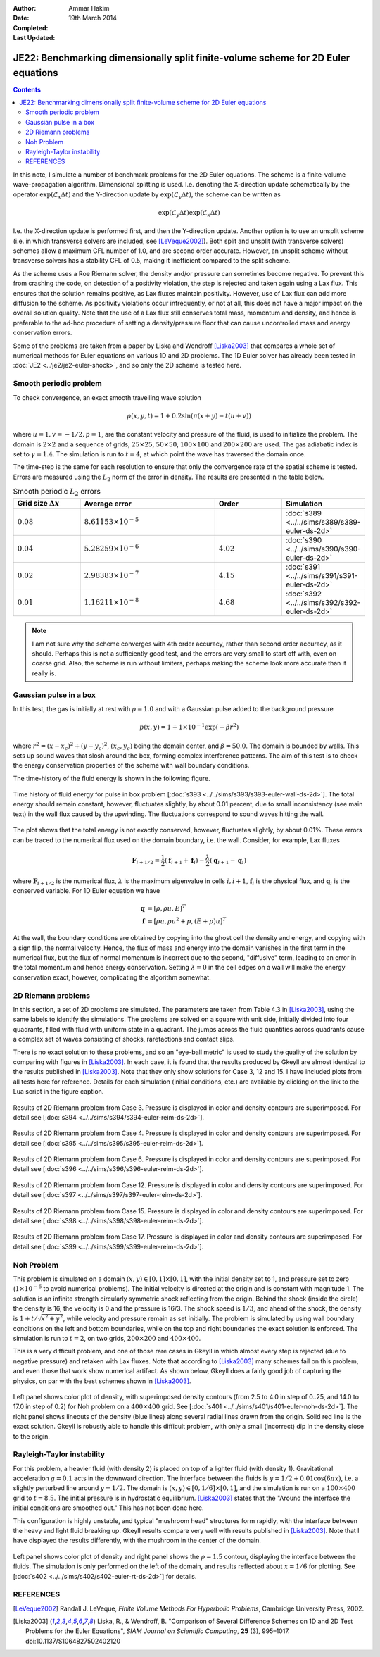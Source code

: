 :Author: Ammar Hakim
:Date: 19th March 2014
:Completed: 
:Last Updated:

JE22: Benchmarking dimensionally split finite-volume scheme for 2D Euler equations
==================================================================================

.. contents::

In this note, I simulate a number of benchmark problems for the 2D
Euler equations. The scheme is a finite-volume wave-propagation
algorithm. Dimensional splitting is used. I.e. denoting the
X-direction update schematically by the operator
:math:`\exp(\mathcal{L}_x\Delta t)` and the Y-direction update by
:math:`\exp(\mathcal{L}_y\Delta t)`, the scheme can be written as

.. math::

  \exp(\mathcal{L}_y\Delta t) \exp(\mathcal{L}_x\Delta t)

I.e. the X-direction update is performed first, and then the
Y-direction update. Another option is to use an unsplit scheme
(i.e. in which transverse solvers are included, see
[LeVeque2002]_). Both split and unsplit (with transverse solvers)
schemes allow a maximum CFL number of 1.0, and are second order
accurate. However, an unsplit scheme without transverse solvers has a
stability CFL of 0.5, making it inefficient compared to the split
scheme.

As the scheme uses a Roe Riemann solver, the density and/or pressure
can sometimes become negative. To prevent this from crashing the code,
on detection of a positivity violation, the step is rejected and taken
again using a Lax flux. This ensures that the solution remains
positive, as Lax fluxes maintain positivity. However, use of Lax flux
can add more diffusion to the scheme. As positivity violations occur
infrequently, or not at all, this does not have a major impact on the
overall solution quality. Note that the use of a Lax flux still
conserves total mass, momentum and density, and hence is preferable to
the ad-hoc procedure of setting a density/pressure floor that can
cause uncontrolled mass and energy conservation errors.

Some of the problems are taken from a paper by Liska and Wendroff
[Liska2003]_ that compares a whole set of numerical methods for Euler
equations on various 1D and 2D problems. The 1D Euler solver has
already been tested in :doc:`JE2 <../je2/je2-euler-shock>`, and so
only the 2D scheme is tested here.

Smooth periodic problem
-----------------------

To check convergence, an exact smooth travelling wave solution

.. math::

  \rho(x,y,t) = 1 + 0.2\sin\left(\pi(x+y)-t(u+v)\right)

where :math:`u=1, v=-1/2, p=1`, are the constant velocity and pressure
of the fluid, is used to initialize the problem. The domain is
:math:`2\times 2` and a sequence of grids, :math:`25\times 25`,
:math:`50\times 50`, :math:`100\times 100` and :math:`200\times 200`
are used. The gas adiabatic index is set to :math:`\gamma=1.4`. The
simulation is run to :math:`t=4`, at which point the wave has
traversed the domain once.

The time-step is the same for each resolution to ensure that only the
convergence rate of the spatial scheme is tested. Errors are measured
using the :math:`L_2` norm of the error in density. The results are
presented in the table below.

.. list-table:: Smooth periodic :math:`L_2` errors
  :header-rows: 1
  :widths: 20,40,20,20

  * - Grid size :math:`\Delta x`
    - Average error
    - Order
    - Simulation
  * - :math:`0.08`
    - :math:`8.61153\times 10^{-5}`
    - 
    - :doc:`s389 <../../sims/s389/s389-euler-ds-2d>`
  * - :math:`0.04`
    - :math:`5.28259\times 10^{-6}`
    - :math:`4.02`
    - :doc:`s390 <../../sims/s390/s390-euler-ds-2d>`
  * - :math:`0.02`
    - :math:`2.98383\times 10^{-7}`
    - :math:`4.15`
    - :doc:`s391 <../../sims/s391/s391-euler-ds-2d>`
  * - :math:`0.01`
    - :math:`1.16211\times 10^{-8}`
    - :math:`4.68`
    - :doc:`s392 <../../sims/s392/s392-euler-ds-2d>`

.. note::

  I am not sure why the scheme converges with 4th order accuracy,
  rather than second order accuracy, as it should. Perhaps this is not
  a sufficiently good test, and the errors are very small to start off
  with, even on coarse grid. Also, the scheme is run without limiters,
  perhaps making the scheme look more accurate than it really is.

Gaussian pulse in a box
-----------------------

In this test, the gas is initially at rest with :math:`\rho=1.0` and
with a Gaussian pulse added to the background pressure

.. math::

  p(x,y) = 1 + 1\times 10^{-1} \exp(-\beta r^2)

where :math:`r^2=(x-x_c)^2 + (y-y_c)^2`, :math:`(x_c,y_c)` being the
domain center, and :math:`\beta=50.0`. The domain is bounded by
walls. This sets up sound waves that slosh around the box, forming
complex interference patterns. The aim of this test is to check the
energy conservation properties of the scheme with wall boundary
conditions.

The time-history of the fluid energy is shown in the following figure.

.. figure:: s393-fluid-energy-hist.png
  :width: 100%
  :align: center

  Time history of fluid energy for pulse in box problem [:doc:`s393
  <../../sims/s393/s393-euler-wall-ds-2d>`]. The total energy should
  remain constant, however, fluctuates slightly, by about 0.01
  percent, due to small inconsistency (see main text) in the wall flux
  caused by the upwinding. The fluctuations correspond to sound waves
  hitting the wall.

The plot shows that the total energy is not exactly conserved,
however, fluctuates slightly, by about 0.01%. These errors can be
traced to the numerical flux used on the domain boundary, i.e. the
wall. Consider, for example, Lax fluxes

.. math::

  \mathbf{F}_{i+1/2} = \frac{1}{2}(\mathbf{f}_{i+1}+\mathbf{f}_{i})
  -
  \frac{\lambda}{2}(\mathbf{q}_{i+1}-\mathbf{q}_{i})

where :math:`\mathbf{F}_{i+1/2}` is the numerical flux,
:math:`\lambda` is the maximum eigenvalue in cells :math:`i,i+1`,
:math:`\mathbf{f}_{i}` is the physical flux, and
:math:`\mathbf{q}_{i}` is the conserved variable. For 1D Euler
equation we have

.. math::

  \mathbf{q} &= [\rho, \rho u, E]^T \\
  \mathbf{f} &= [\rho u, \rho u^2 + p, (E+p)u]^T

At the wall, the boundary conditions are obtained by copying into the
ghost cell the density and energy, and copying with a sign flip, the
normal velocity. Hence, the flux of mass and energy into the domain
vanishes in the first term in the numerical flux, but the flux of
normal momentum is incorrect due to the second, "diffusive" term,
leading to an error in the total momentum and hence energy
conservation. Setting :math:`\lambda=0` in the cell edges on a wall
will make the energy conservation exact, however, complicating the
algorithm somewhat.

2D Riemann problems
-------------------

In this section, a set of 2D problems are simulated. The parameters
are taken from Table 4.3 in [Liska2003]_, using the same labels to
identify the simulations. The problems are solved on a square with
unit side, initially divided into four quadrants, filled with fluid
with uniform state in a quadrant. The jumps across the fluid
quantities across quadrants cause a complex set of waves consisting of
shocks, rarefactions and contact slips.

There is no exact solution to these problems, and so an "eye-ball
metric" is used to study the quality of the solution by comparing with
figures in [Liska2003]_. In each case, it is found that the results
produced by Gkeyll are almost identical to the results published in
[Liska2003]_. Note that they only show solutions for Case 3, 12
and 15. I have included plots from all tests here for
reference. Details for each simulation (initial conditions, etc.)  are
available by clicking on the link to the Lua script in the figure
caption.

.. figure:: s394-pr-dens-flow.png
  :width: 100%
  :align: center

  Results of 2D Riemann problem from Case 3. Pressure is displayed in
  color and density contours are superimposed. For detail see
  [:doc:`s394 <../../sims/s394/s394-euler-reim-ds-2d>`].

.. figure:: s395-pr-dens-flow.png
  :width: 100%
  :align: center

  Results of 2D Riemann problem from Case 4. Pressure is displayed in
  color and density contours are superimposed. For detail see
  [:doc:`s395 <../../sims/s395/s395-euler-reim-ds-2d>`].

.. figure:: s396-pr-dens-flow.png
  :width: 100%
  :align: center

  Results of 2D Riemann problem from Case 6. Pressure is displayed in
  color and density contours are superimposed. For detail see
  [:doc:`s396 <../../sims/s396/s396-euler-reim-ds-2d>`].

.. figure:: s397-pr-dens-flow.png
  :width: 100%
  :align: center

  Results of 2D Riemann problem from Case 12. Pressure is displayed in
  color and density contours are superimposed. For detail see
  [:doc:`s397 <../../sims/s397/s397-euler-reim-ds-2d>`].

.. figure:: s398-pr-dens-flow.png
  :width: 100%
  :align: center

  Results of 2D Riemann problem from Case 15. Pressure is displayed in
  color and density contours are superimposed. For detail see
  [:doc:`s398 <../../sims/s398/s398-euler-reim-ds-2d>`].

.. figure:: s399-pr-dens-flow.png
  :width: 100%
  :align: center

  Results of 2D Riemann problem from Case 17. Pressure is displayed in
  color and density contours are superimposed. For detail see
  [:doc:`s399 <../../sims/s399/s399-euler-reim-ds-2d>`].

Noh Problem
-----------

This problem is simulated on a domain :math:`(x,y)\in
[0,1]\times[0,1]`, with the initial density set to 1, and pressure set
to zero (:math:`1\times 10^{-6}` to avoid numerical problems). The
initial velocity is directed at the origin and is constant with
magnitude 1. The solution is an infinite strength circularly symmetric
shock reflecting from the origin. Behind the shock (inside the circle)
the density is 16, the velocity is 0 and the pressure is 16/3. The
shock speed is :math:`1/3`, and ahead of the shock, the density is
:math:`1+t/\sqrt{x^2+y^2}`, while velocity and pressure remain as set
initially. The problem is simulated by using wall boundary conditions
on the left and bottom boundaries, while on the top and right
boundaries the exact solution is enforced. The simulation is run to
:math:`t=2`, on two grids, :math:`200\times 200` and :math:`400\times
400`.

This is a very difficult problem, and one of those rare cases in
Gkeyll in which almost every step is rejected (due to negative
pressure) and retaken with Lax fluxes. Note that according to
[Liska2003]_ many schemes fail on this problem, and even those that
work show numerical artifact. As shown below, Gkeyll does a fairly
good job of capturing the physics, on par with the best schemes shown
in [Liska2003]_.

.. figure:: s401-noh-rho.png
  :width: 100%
  :align: center

  Left panel shows color plot of density, with superimposed density
  contours (from 2.5 to 4.0 in step of 0..25, and 14.0 to 17.0 in step
  of 0.2) for Noh problem on a :math:`400\times 400` grid. See
  [:doc:`s401 <../../sims/s401/s401-euler-noh-ds-2d>`]. The right
  panel shows lineouts of the density (blue lines) along several
  radial lines drawn from the origin. Solid red line is the exact
  solution. Gkeyll is robustly able to handle this difficult problem,
  with only a small (incorrect) dip in the density close to the
  origin.

Rayleigh-Taylor instability
---------------------------

For this problem, a heavier fluid (with density 2) is placed on top of
a lighter fluid (with density 1). Gravitational acceleration
:math:`g=0.1` acts in the downward direction. The interface between
the fluids is :math:`y=1/2 + 0.01\cos(6\pi x)`, i.e. a slightly
perturbed line around :math:`y=1/2`. The domain is
:math:`(x,y)\in[0,1/6]\times[0,1]`, and the simulation is run on a
:math:`100\times 400` grid to :math:`t=8.5`. The initial pressure is
in hydrostatic equilibrium. [Liska2003]_ states that the "Around the
interface the initial conditions are smoothed out." This has not been
done here.

This configuration is highly unstable, and typical "mushroom head"
structures form rapidly, with the interface between the heavy and
light fluid breaking up. Gkeyll results compare very well with results
published in [Liska2003]_. Note that I have displayed the results
differently, with the mushroom in the center of the domain.

.. figure:: s402-rt.png
  :width: 100%
  :align: center

  Left panel shows color plot of density and right panel shows the
  :math:`\rho=1.5` contour, displaying the interface between the
  fluids. The simulation is only performed on the left of the domain,
  and results reflected about :math:`x=1/6` for plotting. See
  [:doc:`s402 <../../sims/s402/s402-euler-rt-ds-2d>`] for details.


REFERENCES
----------

.. [LeVeque2002] Randall J. LeVeque, *Finite Volume Methods For
   Hyperbolic Problems*, Cambridge University Press, 2002.

.. [Liska2003] Liska, R., & Wendroff, B. "Comparison of Several
   Difference Schemes on 1D and 2D Test Problems for the Euler
   Equations", *SIAM Journal on Scientific Computing*, **25** (3),
   995–1017. doi:10.1137/S1064827502402120
